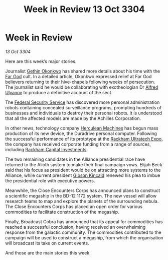 :PROPERTIES:
:ID:       3480ff77-ecbb-4f80-92d8-4686d84c6223
:END:
#+title: Week in Review 13 Oct 3304
#+filetags: :Federation:Alliance:3304:galnet:

* Week in Review

/13 Oct 3304/

Here are this week’s major stories. 

Journalist [[id:b9531f53-8bad-4eda-a0aa-46c72bb6ec9a][Gethin Okonkwo]] has shared more details about his time with the [[id:04ae001b-eb07-4812-a42e-4bb72825609b][Far God]] cult. In a detailed article, Okonkwo expressed relief at Far God believers returning to their hive-chapels following weeks of persecution. The journalist said he would be collaborating with exotheologian Dr [[id:2bf69df4-bf62-4877-87eb-5158254f5fcb][Alfred Ulyanov]] to produce a definitive account of the sect. 

The [[id:0ba9accc-93ad-45a0-a771-e26daa59e58f][Federal Security Service]] has discovered more personal administration robots containing concealed surveillance programs, prompting hundreds of businesses and individuals to destroy their personal robots. It is understood that all the affected models are made by the Achilles Corporation. 

In other news, technology company [[id:46e9f326-2119-4d5b-a625-a32820a44642][Herculean Machines]] has begun mass production of its new device, the Duradrive personal computer. Following the successful performance of its prototype at the [[id:9d064da0-7be3-4c7b-99ad-0edd1585d4ca][Rackham Ultratech Expo]], the company has received corporate funding from a range of sources, including [[id:83c8d091-0fde-4836-b6bc-668b9a221207][Rackham Capital Investments]]. 

The two remaining candidates in the Alliance presidential race have returned to the Alioth system to make their final campaign vows. Elijah Beck said that his focus as president would be on attracting more systems to the Alliance, while current president [[id:8520e75f-0479-42c5-9083-f9abfbad721e][Gibson Kincaid]] renewed his plea to imbue the presidential role with executive powers. 

Meanwhile, the Close Encounters Corps has announced plans to construct a scientific megaship in the BD-12 1172 system. The new vessel will allow research teams to map and explore the planets of the surrounding nebula. The Close Encounters Corps has placed an open order for various commodities to facilitate construction of the megaship. 

Finally, Broadcast Cobra has announced that its appeal for commodities has reached a successful conclusion, having received an overwhelming response from the galactic community. The commodities contributed to the campaign will be used to construct a megaship, from which the organisation will broadcast its take on current events. 

And those are the main stories this week.
